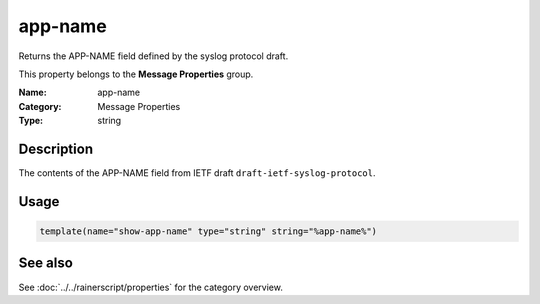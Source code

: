 .. _prop-message-app-name:
.. _properties.message.app-name:

app-name
========

.. index::
   single: properties; app-name
   single: app-name

.. summary-start

Returns the APP-NAME field defined by the syslog protocol draft.

.. summary-end

This property belongs to the **Message Properties** group.

:Name: app-name
:Category: Message Properties
:Type: string

Description
-----------
The contents of the APP-NAME field from IETF draft
``draft-ietf-syslog-protocol``.

Usage
-----
.. _properties.message.app-name-usage:

.. code-block:: rsyslog

   template(name="show-app-name" type="string" string="%app-name%")

See also
--------
See :doc:`../../rainerscript/properties` for the category overview.

